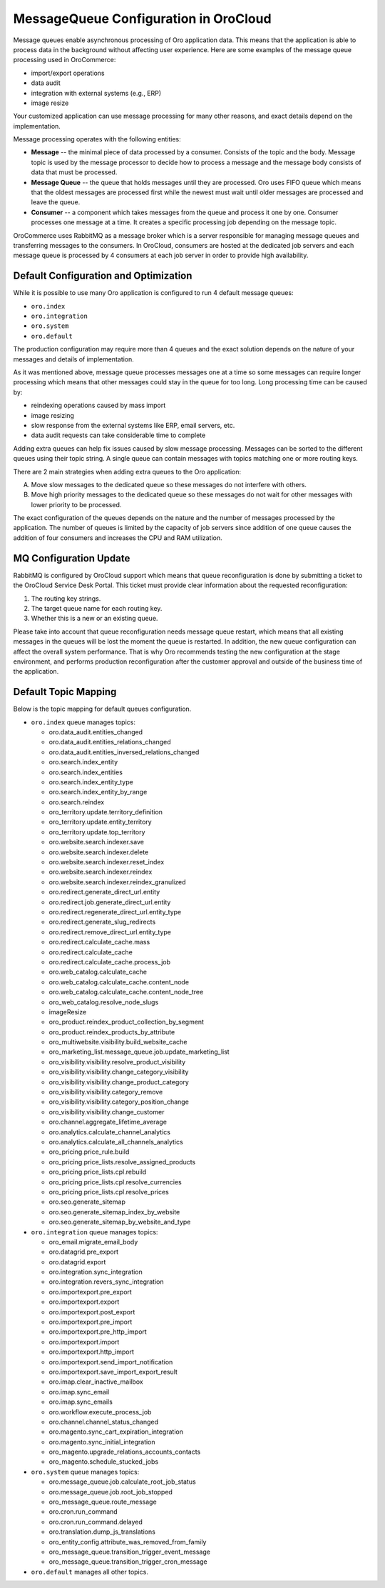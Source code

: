 .. _cloud-maintenance-mq:

MessageQueue Configuration in OroCloud
======================================

Message queues enable asynchronous processing of Oro application data. This means that the application is able to process data in the background without affecting user experience. Here are some examples of the message queue processing used in OroCommerce:

* import/export operations
* data audit
* integration with external systems (e.g., ERP)
* image resize

Your customized application can use message processing for many other reasons, and exact details depend on the implementation.

Message processing operates with the following entities:

* **Message** -- the minimal piece of data processed by a consumer. Consists of the topic and the body. Message topic is used by the message processor to decide how to process a message and the message body consists of data that must be processed.

* **Message Queue** -- the queue that holds messages until they are processed. Oro uses FIFO queue which means that the oldest messages are processed first while the newest must wait until older messages are processed and leave the queue.

* **Consumer** -- a component which takes messages from the queue and process it one by one. Consumer processes one message at a time. It creates a specific processing job depending on the message topic.

OroCommerce uses RabbitMQ as a message broker which is a server responsible for managing message queues and transferring messages to the consumers. In OroCloud, consumers are hosted at the dedicated job servers and each message queue is processed by 4 consumers at each job server in order to provide high availability.

Default Configuration and Optimization
--------------------------------------

While it is possible to use many Oro application is configured to run 4 default message queues:

* ``oro.index``
* ``oro.integration``
* ``oro.system``
* ``oro.default``

The production configuration may require more than 4 queues and the exact solution depends on the nature of your messages and details of implementation.

As it was mentioned above, message queue processes messages one at a time so some messages can require longer processing which means that other messages could stay in the queue for too long. Long processing time can be caused by:

* reindexing operations caused by mass import
* image resizing
* slow response from the external systems like ERP, email servers, etc.
* data audit requests can take considerable time to complete

Adding extra queues can help fix issues caused by slow message processing. Messages can be sorted to the different queues using their topic string. A single queue can contain messages with topics matching one or more routing keys.

There are 2 main strategies when adding extra queues to the Oro application:

A. Move slow messages to the dedicated queue so these messages do not interfere with others.
B. Move high priority messages to the dedicated queue so these messages do not wait for other messages with lower priority to be processed.

The exact configuration of the queues depends on the nature and the number of messages processed by the application. The number of queues is limited by the capacity of job servers since addition of one queue causes the addition of four consumers and increases the CPU and RAM utilization.

MQ Configuration Update
-----------------------

RabbitMQ is configured by OroCloud support which means that queue reconfiguration is done by submitting a ticket to the OroCloud Service Desk Portal. This ticket must provide clear information about the requested reconfiguration:

1. The routing key strings.
2. The target queue name for each routing key.
3. Whether this is a new or an existing queue.

Please take into account that queue reconfiguration needs message queue restart, which means that all existing messages in the queues will be lost the moment the queue is restarted. In addition, the new queue configuration can affect the overall system performance. That is why Oro recommends testing the new configuration at the stage environment, and performs production reconfiguration after the customer approval and outside of the business time of the application.

Default Topic Mapping
---------------------

Below is the topic mapping for default queues configuration.

* ``oro.index`` queue manages topics:

  * oro.data_audit.entities_changed
  * oro.data_audit.entities_relations_changed
  * oro.data_audit.entities_inversed_relations_changed
  * oro.search.index_entity
  * oro.search.index_entities
  * oro.search.index_entity_type
  * oro.search.index_entity_by_range
  * oro.search.reindex
  * oro_territory.update.territory_definition
  * oro_territory.update.entity_territory
  * oro_territory.update.top_territory
  * oro.website.search.indexer.save
  * oro.website.search.indexer.delete
  * oro.website.search.indexer.reset_index
  * oro.website.search.indexer.reindex
  * oro.website.search.indexer.reindex_granulized
  * oro.redirect.generate_direct_url.entity
  * oro.redirect.job.generate_direct_url.entity
  * oro.redirect.regenerate_direct_url.entity_type
  * oro.redirect.generate_slug_redirects
  * oro.redirect.remove_direct_url.entity_type
  * oro.redirect.calculate_cache.mass
  * oro.redirect.calculate_cache
  * oro.redirect.calculate_cache.process_job
  * oro.web_catalog.calculate_cache
  * oro.web_catalog.calculate_cache.content_node
  * oro.web_catalog.calculate_cache.content_node_tree
  * oro_web_catalog.resolve_node_slugs
  * imageResize
  * oro_product.reindex_product_collection_by_segment
  * oro_product.reindex_products_by_attribute
  * oro_multiwebsite.visibility.build_website_cache
  * oro_marketing_list.message_queue.job.update_marketing_list
  * oro_visibility.visibility.resolve_product_visibility
  * oro_visibility.visibility.change_category_visibility
  * oro_visibility.visibility.change_product_category
  * oro_visibility.visibility.category_remove
  * oro_visibility.visibility.category_position_change
  * oro_visibility.visibility.change_customer
  * oro.channel.aggregate_lifetime_average
  * oro.analytics.calculate_channel_analytics
  * oro.analytics.calculate_all_channels_analytics
  * oro_pricing.price_rule.build
  * oro_pricing.price_lists.resolve_assigned_products
  * oro_pricing.price_lists.cpl.rebuild
  * oro_pricing.price_lists.cpl.resolve_currencies
  * oro_pricing.price_lists.cpl.resolve_prices
  * oro.seo.generate_sitemap
  * oro.seo.generate_sitemap_index_by_website
  * oro.seo.generate_sitemap_by_website_and_type

* ``oro.integration`` queue manages topics:

  * oro_email.migrate_email_body
  * oro.datagrid.pre_export
  * oro.datagrid.export
  * oro.integration.sync_integration
  * oro.integration.revers_sync_integration
  * oro.importexport.pre_export
  * oro.importexport.export
  * oro.importexport.post_export
  * oro.importexport.pre_import
  * oro.importexport.pre_http_import
  * oro.importexport.import
  * oro.importexport.http_import
  * oro.importexport.send_import_notification
  * oro.importexport.save_import_export_result
  * oro.imap.clear_inactive_mailbox
  * oro.imap.sync_email
  * oro.imap.sync_emails
  * oro.workflow.execute_process_job
  * oro.channel.channel_status_changed
  * oro.magento.sync_cart_expiration_integration
  * oro.magento.sync_initial_integration
  * oro_magento.upgrade_relations_accounts_contacts
  * oro_magento.schedule_stucked_jobs

* ``oro.system`` queue manages topics:

  * oro.message_queue.job.calculate_root_job_status
  * oro.message_queue.job.root_job_stopped
  * oro_message_queue.route_message
  * oro.cron.run_command
  * oro.cron.run_command.delayed
  * oro.translation.dump_js_translations
  * oro_entity_config.attribute_was_removed_from_family
  * oro_message_queue.transition_trigger_event_message
  * oro_message_queue.transition_trigger_cron_message

* ``oro.default`` manages all other topics.






